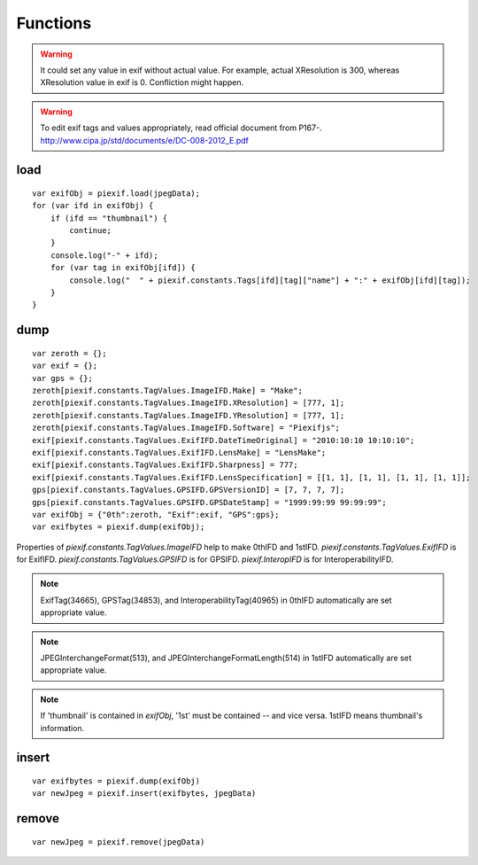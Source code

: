 =========
Functions
=========

.. warning:: It could set any value in exif without actual value. For example, actual XResolution is 300, whereas XResolution value in exif is 0. Confliction might happen.
.. warning:: To edit exif tags and values appropriately, read official document from P167-. http://www.cipa.jp/std/documents/e/DC-008-2012_E.pdf


load
----

.. js:function:: piexif.load(jpegData)

   Get exif data as *object*. jpegData must be a *string* that starts with "\data:image/jpeg;base64,"(DataURL), "\\xff\\xd8", or "Exif".

   :param string jpegData: JPEG data
   :return: Exif data({"0th":object, "Exif":object, "GPS":object, "Interop":object, "1st":object, "thumbnail":string})
   :rtype: object

::

    var exifObj = piexif.load(jpegData);
    for (var ifd in exifObj) {
        if (ifd == "thumbnail") {
            continue;
        }
        console.log("-" + ifd);
        for (var tag in exifObj[ifd]) {
            console.log("  " + piexif.constants.Tags[ifd][tag]["name"] + ":" + exifObj[ifd][tag]);
        }
    }

dump
----

.. js:function:: piexif.dump(exifObj)

   Get exif binary as *string* to insert into JPEG.

   :param object exifObj: Exif data({"0th":0thIFD - object, "Exif":ExifIFD - object, "GPS":GPSIFD - object, "Interop":InteroperabilityIFD - object, "1st":1stIFD - object, "thumbnail":JPEG data - string})
   :return: Exif binary
   :rtype: string

::

    var zeroth = {};
    var exif = {};
    var gps = {};
    zeroth[piexif.constants.TagValues.ImageIFD.Make] = "Make";
    zeroth[piexif.constants.TagValues.ImageIFD.XResolution] = [777, 1];
    zeroth[piexif.constants.TagValues.ImageIFD.YResolution] = [777, 1];
    zeroth[piexif.constants.TagValues.ImageIFD.Software] = "Piexifjs";
    exif[piexif.constants.TagValues.ExifIFD.DateTimeOriginal] = "2010:10:10 10:10:10";
    exif[piexif.constants.TagValues.ExifIFD.LensMake] = "LensMake";
    exif[piexif.constants.TagValues.ExifIFD.Sharpness] = 777;
    exif[piexif.constants.TagValues.ExifIFD.LensSpecification] = [[1, 1], [1, 1], [1, 1], [1, 1]];
    gps[piexif.constants.TagValues.GPSIFD.GPSVersionID] = [7, 7, 7, 7];
    gps[piexif.constants.TagValues.GPSIFD.GPSDateStamp] = "1999:99:99 99:99:99";
    var exifObj = {"0th":zeroth, "Exif":exif, "GPS":gps};
    var exifbytes = piexif.dump(exifObj);

Properties of *piexif.constants.TagValues.ImageIFD* help to make 0thIFD and 1stIFD. *piexif.constants.TagValues.ExifIFD* is for ExifIFD. *piexif.constants.TagValues.GPSIFD* is for GPSIFD. *piexif.InteropIFD* is for InteroperabilityIFD.

.. note:: ExifTag(34665), GPSTag(34853), and InteroperabilityTag(40965) in 0thIFD automatically are set appropriate value.
.. note:: JPEGInterchangeFormat(513), and JPEGInterchangeFormatLength(514) in 1stIFD automatically are set appropriate value.
.. note:: If 'thumbnail' is contained in *exifObj*, '1st' must be contained -- and vice versa. 1stIFD means thumbnail's information.

insert
------
.. js:function:: piexif.insert(exifbytes, jpegData)

   Insert exif into JPEG.

   :param string exifbytes: Exif binary
   :param string jpegData: JPEG data
   :return: JPEG data
   :rtype: string

::

    var exifbytes = piexif.dump(exifObj)
    var newJpeg = piexif.insert(exifbytes, jpegData)

remove
------
.. js:function:: piexif.remove(jpegData)

   Remove exif from JPEG.

   :param string jpegData: JPEG data
   :return: JPEG data
   :rtype: string

::

    var newJpeg = piexif.remove(jpegData)
